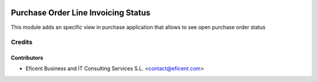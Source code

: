.. image:: https://img.shields.io/badge/license-AGPL--3-blue.png
   :target: https://www.gnu.org/licenses/agpl
   :alt: License: AGPL-3

====================================
Purchase Order Line Invoicing Status
====================================

This module adds an specific view in purchase application that allows to see
open purchase order status

Credits
=======

Contributors
------------

* Eficent Business and IT Consulting Services S.L. <contact@eficent.com>
